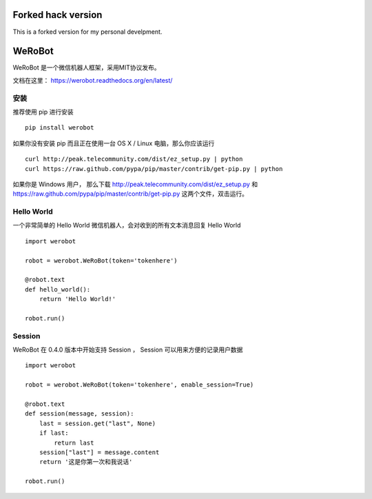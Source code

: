 ====================================
Forked hack version
====================================

This is a forked version for my personal develpment.



====================================
WeRoBot
====================================

.. image:: https://api.travis-ci.org/whtsky/WeRoBot.png?branch=master
    :target: http://travis-ci.org/whtsky/WeRoBot
.. image:: https://coveralls.io/repos/whtsky/WeRoBot/badge.png?branch=master
    :target: https://coveralls.io/r/whtsky/WeRoBot
.. image:: https://scrutinizer-ci.com/g/whtsky/WeRoBot/badges/quality-score.png?b=master
   :target: https://scrutinizer-ci.com/g/whtsky/WeRoBot/?branch=master


WeRoBot 是一个微信机器人框架，采用MIT协议发布。

文档在这里： https://werobot.readthedocs.org/en/latest/

安装
========

推荐使用 pip 进行安装 ::

    pip install werobot

如果你没有安装 pip 而且正在使用一台 OS X / Linux 电脑，那么你应该运行 ::

    curl http://peak.telecommunity.com/dist/ez_setup.py | python
    curl https://raw.github.com/pypa/pip/master/contrib/get-pip.py | python

如果你是 Windows 用户， 那么下载 http://peak.telecommunity.com/dist/ez_setup.py 和 https://raw.github.com/pypa/pip/master/contrib/get-pip.py 这两个文件，双击运行。

Hello World
=============

一个非常简单的 Hello World 微信机器人，会对收到的所有文本消息回复 Hello World ::

    import werobot

    robot = werobot.WeRoBot(token='tokenhere')

    @robot.text
    def hello_world():
        return 'Hello World!'

    robot.run()

Session
===========

WeRoBot 在 0.4.0 版本中开始支持 Session ， Session 可以用来方便的记录用户数据 ::

    import werobot

    robot = werobot.WeRoBot(token='tokenhere', enable_session=True)

    @robot.text
    def session(message, session):
        last = session.get("last", None)
        if last:
            return last
        session["last"] = message.content
        return '这是你第一次和我说话'

    robot.run()

